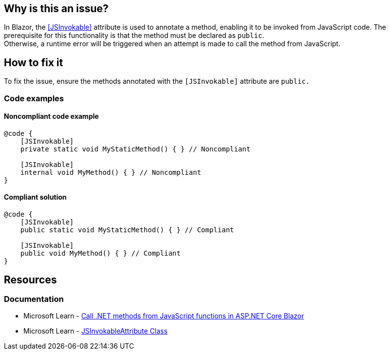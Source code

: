 == Why is this an issue?

In Blazor, the https://learn.microsoft.com/en-us/dotnet/api/microsoft.jsinterop.jsinvokableattribute[[JSInvokable\]] attribute is used to annotate a method, enabling it to be invoked from JavaScript code. The prerequisite for this functionality is that the method must be declared as `public`. +
Otherwise, a runtime error will be triggered when an attempt is made to call the method from JavaScript.

== How to fix it

To fix the issue, ensure the methods annotated with the `[JSInvokable]` attribute are `public.`

=== Code examples

==== Noncompliant code example

[source,csharp,diff-id=1,diff-type=noncompliant]
----
@code {
    [JSInvokable]
    private static void MyStaticMethod() { } // Noncompliant

    [JSInvokable]
    internal void MyMethod() { } // Noncompliant
}
----

==== Compliant solution

[source,csharp,diff-id=1,diff-type=compliant]
----
@code {
    [JSInvokable]
    public static void MyStaticMethod() { } // Compliant

    [JSInvokable]
    public void MyMethod() { } // Compliant
}
----

== Resources

=== Documentation

* Microsoft Learn - https://learn.microsoft.com/en-us/aspnet/core/blazor/javascript-interoperability/call-dotnet-from-javascript[Call .NET methods from JavaScript functions in ASP.NET Core Blazor]
* Microsoft Learn - https://learn.microsoft.com/en-us/dotnet/api/microsoft.jsinterop.jsinvokableattribute[JSInvokableAttribute Class]
